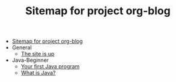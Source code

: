 #+TITLE: Sitemap for project org-blog

- [[file:index.org][Sitemap for project org-blog]]
- General
  - [[file:General/2022-04-30-its-alive.org][The site is up]]
- Java-Beginner
  - [[file:Java-Beginner/2022-04-30-hello-world.org][Your first Java program]]
  - [[file:Java-Beginner/2022-04-30-what-is-java.org][What is Java?]]